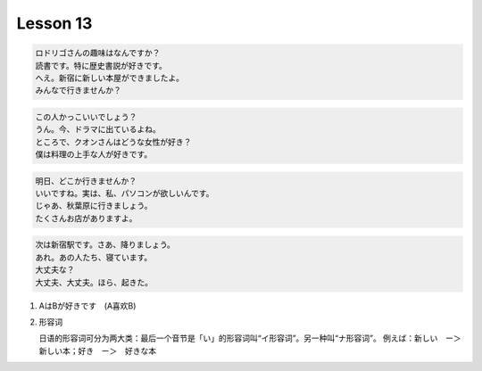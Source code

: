 *********
Lesson 13
*********

.. code-block:: none

    ロドリゴさんの趣味はなんですか？
    読書です。特に歴史書説が好きです。
    へえ。新宿に新しい本屋ができましたよ。
    みんなで行きませんか？

.. code-block:: none

    この人かっこいいでしょう？
    うん。今、ドラマに出ているよね。
    ところで、クオンさんはどうな女性が好き？
    僕は料理の上手な人が好きです。

.. code-block:: none

    明日、どこか行きませんか？
    いいですね。実は、私、パソコンが欲しいんです。
    じゃあ、秋葉原に行きましょう。
    たくさんお店がありますよ。

.. code-block:: none

    次は新宿駅です。さあ、降りましょう。
    あれ。あの人たち、寝ています。
    大丈夫な？
    大丈夫、大丈夫。ほら、起きた。

#. AはBが好きです　(A喜欢B)

#. 形容词

   日语的形容词可分为两大类：最后一个音节是「い」的形容词叫“イ形容词”。另一种叫“ナ形容词”。
   例えば：新しい　ー＞　新しい本；好き　ー＞　好きな本
